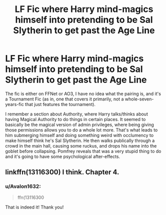 #+TITLE: LF Fic where Harry mind-magics himself into pretending to be Sal Slytherin to get past the Age Line

* LF Fic where Harry mind-magics himself into pretending to be Sal Slytherin to get past the Age Line
:PROPERTIES:
:Author: Avalon1632
:Score: 3
:DateUnix: 1605172509.0
:DateShort: 2020-Nov-12
:FlairText: What's That Fic?
:END:
The fic is either on FFNet or AO3, I have no idea what the pairing is, and it's a Tournament Fic (as in, one that covers it primarily, not a whole-seven-years-fic that just features the tournament).

I remember a section about Authority, where Harry talks/thinks about having Magical Authority to do things in certain places. It seemed to basically be the magical version of admin privileges, where being giving those permissions allows you to do a whole lot more. That's what leads to him submerging himself and doing something weird with occlumency to make himself think he's Sal Slytherin. He then walks publically through a crowd in the main hall, causing some ruckus, and drops his name into the goblet before collapsing. Pomfrey reveals that was a very stupid thing to do and it's going to have some psychological after-effects.


** linkffn(13116300) I think. Chapter 4.
:PROPERTIES:
:Author: TreadmillOfFate
:Score: 2
:DateUnix: 1605209432.0
:DateShort: 2020-Nov-12
:END:

*** u/Avalon1632:
#+begin_quote
  ffn(13116300
#+end_quote

That is indeed it! Thank you!
:PROPERTIES:
:Author: Avalon1632
:Score: 1
:DateUnix: 1605210100.0
:DateShort: 2020-Nov-12
:END:
